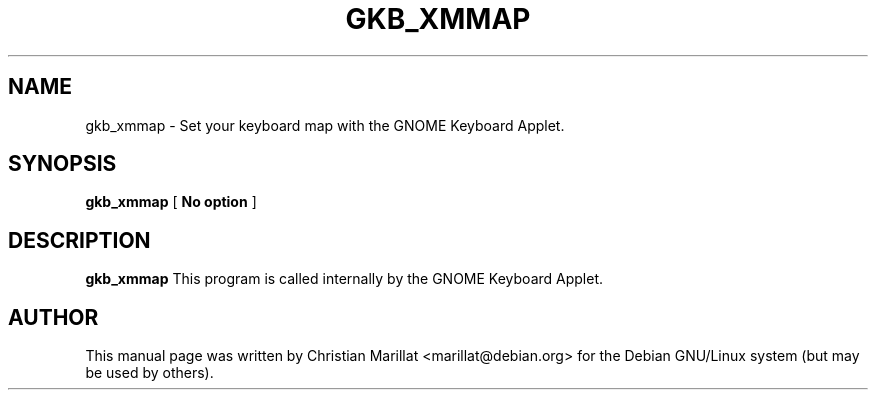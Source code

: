 .\" This manpage has been automatically generated by docbook2man 
.\" from a DocBook document.  This tool can be found at:
.\" <http://shell.ipoline.com/~elmert/comp/docbook2X/> 
.\" Please send any bug reports, improvements, comments, patches, 
.\" etc. to Steve Cheng <steve@ggi-project.org>.
.TH "GKB_XMMAP" "1" "10 februar 2002" "" ""
.SH NAME
gkb_xmmap \- Set your keyboard map with the GNOME Keyboard Applet.
.SH SYNOPSIS

\fBgkb_xmmap\fR [ \fBNo option\fR ]

.SH "DESCRIPTION"
.PP
\fBgkb_xmmap\fR This program is called internally by the GNOME Keyboard Applet.
.SH "AUTHOR"
.PP
This manual page was written by Christian Marillat <marillat@debian.org> for
the Debian GNU/Linux system (but may be used by others).
